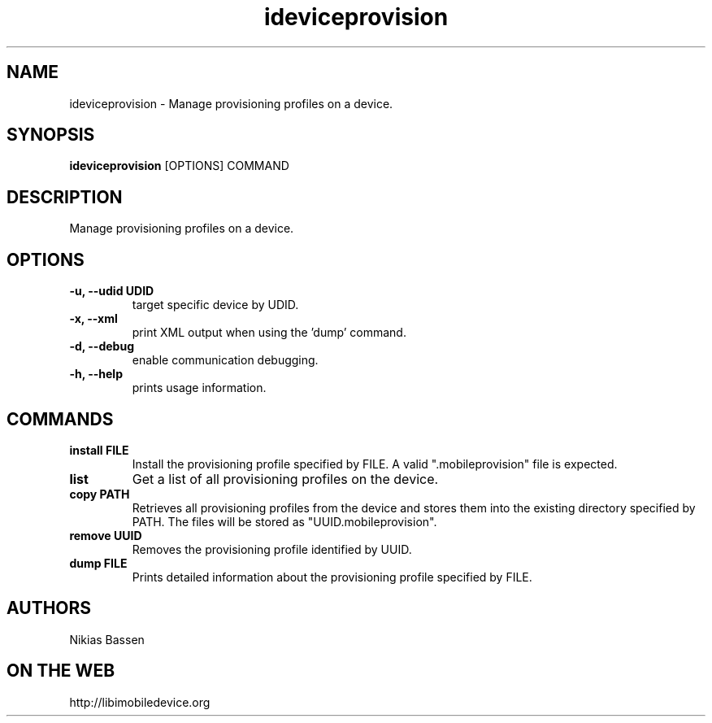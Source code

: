 .TH "ideviceprovision" 1
.SH NAME
ideviceprovision \- Manage provisioning profiles on a device.
.SH SYNOPSIS
.B ideviceprovision
[OPTIONS] COMMAND

.SH DESCRIPTION

Manage provisioning profiles on a device.

.SH OPTIONS
.TP
.B \-u, \-\-udid UDID
target specific device by UDID.
.TP 
.B \-x, \-\-xml
print XML output when using the 'dump' command.
.TP 
.B \-d, \-\-debug
enable communication debugging.
.TP 
.B \-h, \-\-help
prints usage information.

.SH COMMANDS
.TP
.B install FILE
Install the provisioning profile specified by FILE. A valid ".mobileprovision"
file is expected.
.TP
.B list
Get a list of all provisioning profiles on the device.
.TP
.B copy PATH
Retrieves all provisioning profiles from the device and stores them into the
existing directory specified by PATH. The files will be stored 
as "UUID.mobileprovision".
.TP
.B remove UUID
Removes the provisioning profile identified by UUID.
.TP
.B dump FILE
Prints detailed information about the provisioning profile specified by FILE.

.SH AUTHORS
Nikias Bassen

.SH ON THE WEB
http://libimobiledevice.org
